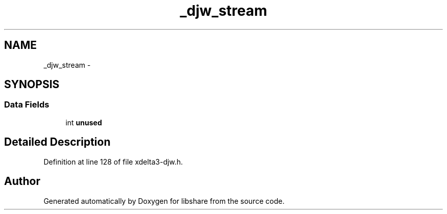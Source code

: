 .TH "_djw_stream" 3 "3 Apr 2013" "Version 2.0.3" "libshare" \" -*- nroff -*-
.ad l
.nh
.SH NAME
_djw_stream \- 
.SH SYNOPSIS
.br
.PP
.SS "Data Fields"

.in +1c
.ti -1c
.RI "int \fBunused\fP"
.br
.in -1c
.SH "Detailed Description"
.PP 
Definition at line 128 of file xdelta3-djw.h.

.SH "Author"
.PP 
Generated automatically by Doxygen for libshare from the source code.
